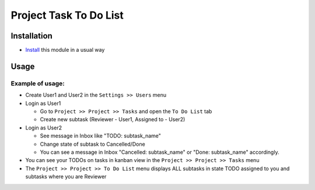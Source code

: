 ========================
 Project Task To Do List
========================

Installation
============

* `Install <https://odoo-development.readthedocs.io/en/latest/odoo/usage/install-module.html>`__ this module in a usual way

Usage
=====

Example of usage:
-----------------

* Create User1 and User2 in the ``Settings >> Users`` menu 
* Login as User1 
  
  * Go to ``Project >> Project >> Tasks`` and open the ``To Do List`` tab
  * Create new subtask (Reviewer - User1, Assigned to - User2)

* Login as User2 

  * See message in Inbox like "TODO: subtask_name"
  * Change state of subtask to Cancelled/Done
  * You can see a message in Inbox "Cancelled: subtask_name" or "Done: subtask_name" accordingly. 

* You can see your TODOs on tasks in kanban view in the ``Project >> Project >> Tasks`` menu
* The ``Project >> Project >> To Do List`` menu displays ALL subtasks in state TODO assigned to you and subtasks where you are Reviewer

